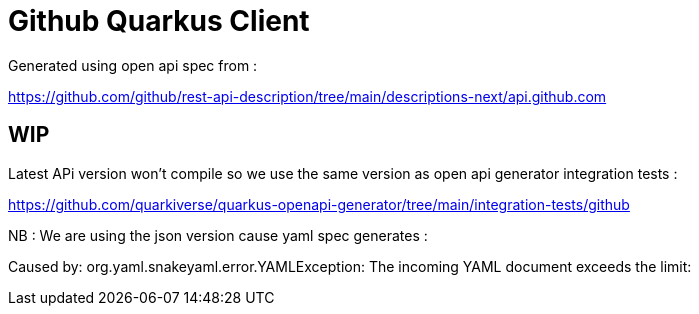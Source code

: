 # Github Quarkus Client

Generated using open api spec from :

https://github.com/github/rest-api-description/tree/main/descriptions-next/api.github.com

## WIP

Latest APi version won't compile so we use the same version as open api generator integration tests :

https://github.com/quarkiverse/quarkus-openapi-generator/tree/main/integration-tests/github

NB : We are using the json version cause yaml spec generates :

Caused by: org.yaml.snakeyaml.error.YAMLException: The incoming YAML document exceeds the limit:
